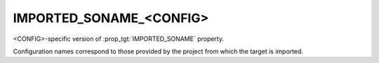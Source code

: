 IMPORTED_SONAME_<CONFIG>
------------------------

<CONFIG>-specific version of :prop_tgt:`IMPORTED_SONAME` property.

Configuration names correspond to those provided by the project from
which the target is imported.
